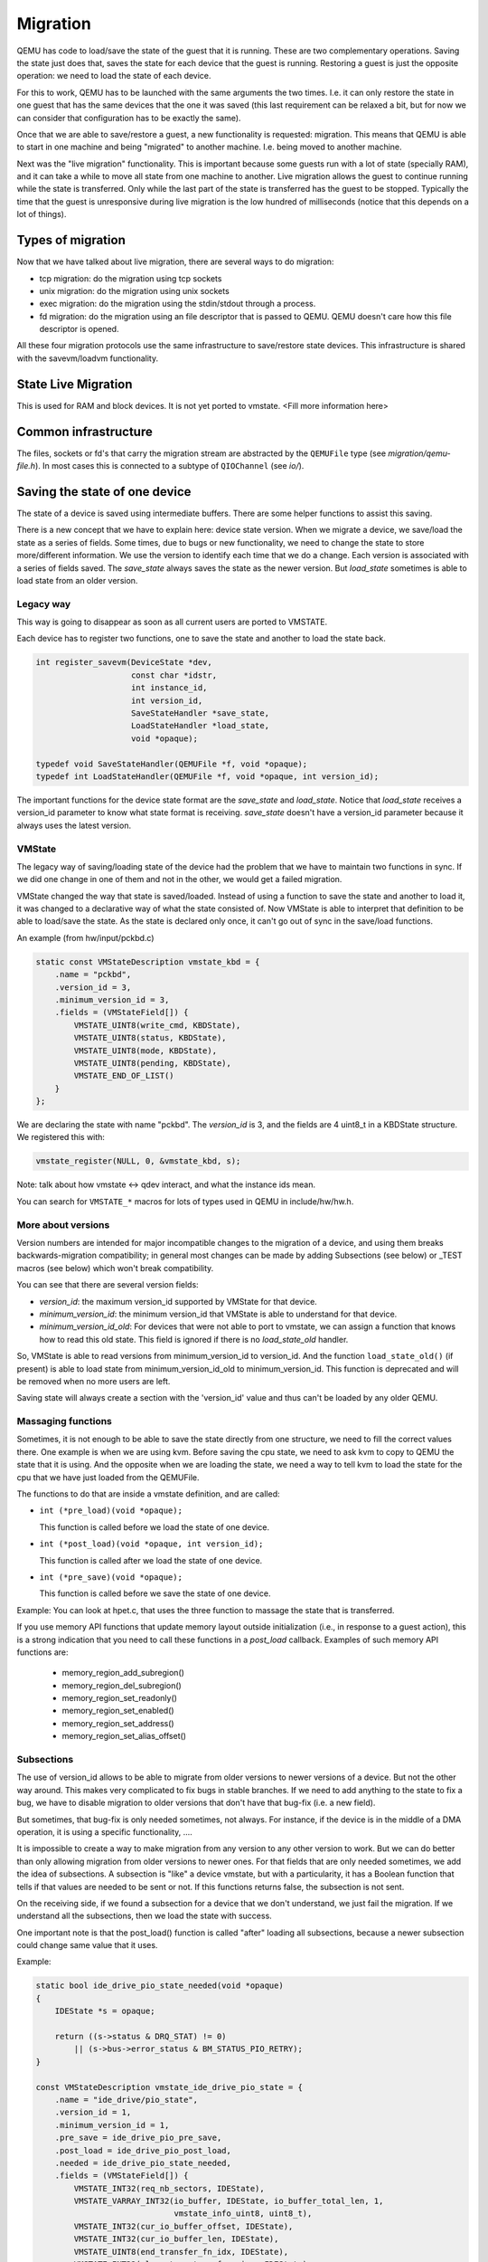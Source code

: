 =========
Migration
=========

QEMU has code to load/save the state of the guest that it is running.
These are two complementary operations.  Saving the state just does
that, saves the state for each device that the guest is running.
Restoring a guest is just the opposite operation: we need to load the
state of each device.

For this to work, QEMU has to be launched with the same arguments the
two times.  I.e. it can only restore the state in one guest that has
the same devices that the one it was saved (this last requirement can
be relaxed a bit, but for now we can consider that configuration has
to be exactly the same).

Once that we are able to save/restore a guest, a new functionality is
requested: migration.  This means that QEMU is able to start in one
machine and being "migrated" to another machine.  I.e. being moved to
another machine.

Next was the "live migration" functionality.  This is important
because some guests run with a lot of state (specially RAM), and it
can take a while to move all state from one machine to another.  Live
migration allows the guest to continue running while the state is
transferred.  Only while the last part of the state is transferred has
the guest to be stopped.  Typically the time that the guest is
unresponsive during live migration is the low hundred of milliseconds
(notice that this depends on a lot of things).

Types of migration
==================

Now that we have talked about live migration, there are several ways
to do migration:

- tcp migration: do the migration using tcp sockets
- unix migration: do the migration using unix sockets
- exec migration: do the migration using the stdin/stdout through a process.
- fd migration: do the migration using an file descriptor that is
  passed to QEMU.  QEMU doesn't care how this file descriptor is opened.

All these four migration protocols use the same infrastructure to
save/restore state devices.  This infrastructure is shared with the
savevm/loadvm functionality.

State Live Migration
====================

This is used for RAM and block devices.  It is not yet ported to vmstate.
<Fill more information here>

Common infrastructure
=====================

The files, sockets or fd's that carry the migration stream are abstracted by
the  ``QEMUFile`` type (see `migration/qemu-file.h`).  In most cases this
is connected to a subtype of ``QIOChannel`` (see `io/`).

Saving the state of one device
==============================

The state of a device is saved using intermediate buffers.  There are
some helper functions to assist this saving.

There is a new concept that we have to explain here: device state
version.  When we migrate a device, we save/load the state as a series
of fields.  Some times, due to bugs or new functionality, we need to
change the state to store more/different information.  We use the
version to identify each time that we do a change.  Each version is
associated with a series of fields saved.  The `save_state` always saves
the state as the newer version.  But `load_state` sometimes is able to
load state from an older version.

Legacy way
----------

This way is going to disappear as soon as all current users are ported to VMSTATE.

Each device has to register two functions, one to save the state and
another to load the state back.

.. code:: c

  int register_savevm(DeviceState *dev,
                      const char *idstr,
                      int instance_id,
                      int version_id,
                      SaveStateHandler *save_state,
                      LoadStateHandler *load_state,
                      void *opaque);

  typedef void SaveStateHandler(QEMUFile *f, void *opaque);
  typedef int LoadStateHandler(QEMUFile *f, void *opaque, int version_id);

The important functions for the device state format are the `save_state`
and `load_state`.  Notice that `load_state` receives a version_id
parameter to know what state format is receiving.  `save_state` doesn't
have a version_id parameter because it always uses the latest version.

VMState
-------

The legacy way of saving/loading state of the device had the problem
that we have to maintain two functions in sync.  If we did one change
in one of them and not in the other, we would get a failed migration.

VMState changed the way that state is saved/loaded.  Instead of using
a function to save the state and another to load it, it was changed to
a declarative way of what the state consisted of.  Now VMState is able
to interpret that definition to be able to load/save the state.  As
the state is declared only once, it can't go out of sync in the
save/load functions.

An example (from hw/input/pckbd.c)

.. code:: c

  static const VMStateDescription vmstate_kbd = {
      .name = "pckbd",
      .version_id = 3,
      .minimum_version_id = 3,
      .fields = (VMStateField[]) {
          VMSTATE_UINT8(write_cmd, KBDState),
          VMSTATE_UINT8(status, KBDState),
          VMSTATE_UINT8(mode, KBDState),
          VMSTATE_UINT8(pending, KBDState),
          VMSTATE_END_OF_LIST()
      }
  };

We are declaring the state with name "pckbd".
The `version_id` is 3, and the fields are 4 uint8_t in a KBDState structure.
We registered this with:

.. code:: c

    vmstate_register(NULL, 0, &vmstate_kbd, s);

Note: talk about how vmstate <-> qdev interact, and what the instance ids mean.

You can search for ``VMSTATE_*`` macros for lots of types used in QEMU in
include/hw/hw.h.

More about versions
-------------------

Version numbers are intended for major incompatible changes to the
migration of a device, and using them breaks backwards-migration
compatibility; in general most changes can be made by adding Subsections
(see below) or _TEST macros (see below) which won't break compatibility.

You can see that there are several version fields:

- `version_id`: the maximum version_id supported by VMState for that device.
- `minimum_version_id`: the minimum version_id that VMState is able to understand
  for that device.
- `minimum_version_id_old`: For devices that were not able to port to vmstate, we can
  assign a function that knows how to read this old state. This field is
  ignored if there is no `load_state_old` handler.

So, VMState is able to read versions from minimum_version_id to
version_id.  And the function ``load_state_old()`` (if present) is able to
load state from minimum_version_id_old to minimum_version_id.  This
function is deprecated and will be removed when no more users are left.

Saving state will always create a section with the 'version_id' value
and thus can't be loaded by any older QEMU.

Massaging functions
-------------------

Sometimes, it is not enough to be able to save the state directly
from one structure, we need to fill the correct values there.  One
example is when we are using kvm.  Before saving the cpu state, we
need to ask kvm to copy to QEMU the state that it is using.  And the
opposite when we are loading the state, we need a way to tell kvm to
load the state for the cpu that we have just loaded from the QEMUFile.

The functions to do that are inside a vmstate definition, and are called:

- ``int (*pre_load)(void *opaque);``

  This function is called before we load the state of one device.

- ``int (*post_load)(void *opaque, int version_id);``

  This function is called after we load the state of one device.

- ``int (*pre_save)(void *opaque);``

  This function is called before we save the state of one device.

Example: You can look at hpet.c, that uses the three function to
massage the state that is transferred.

If you use memory API functions that update memory layout outside
initialization (i.e., in response to a guest action), this is a strong
indication that you need to call these functions in a `post_load` callback.
Examples of such memory API functions are:

  - memory_region_add_subregion()
  - memory_region_del_subregion()
  - memory_region_set_readonly()
  - memory_region_set_enabled()
  - memory_region_set_address()
  - memory_region_set_alias_offset()

Subsections
-----------

The use of version_id allows to be able to migrate from older versions
to newer versions of a device.  But not the other way around.  This
makes very complicated to fix bugs in stable branches.  If we need to
add anything to the state to fix a bug, we have to disable migration
to older versions that don't have that bug-fix (i.e. a new field).

But sometimes, that bug-fix is only needed sometimes, not always.  For
instance, if the device is in the middle of a DMA operation, it is
using a specific functionality, ....

It is impossible to create a way to make migration from any version to
any other version to work.  But we can do better than only allowing
migration from older versions to newer ones.  For that fields that are
only needed sometimes, we add the idea of subsections.  A subsection
is "like" a device vmstate, but with a particularity, it has a Boolean
function that tells if that values are needed to be sent or not.  If
this functions returns false, the subsection is not sent.

On the receiving side, if we found a subsection for a device that we
don't understand, we just fail the migration.  If we understand all
the subsections, then we load the state with success.

One important note is that the post_load() function is called "after"
loading all subsections, because a newer subsection could change same
value that it uses.

Example:

.. code:: c

  static bool ide_drive_pio_state_needed(void *opaque)
  {
      IDEState *s = opaque;

      return ((s->status & DRQ_STAT) != 0)
          || (s->bus->error_status & BM_STATUS_PIO_RETRY);
  }

  const VMStateDescription vmstate_ide_drive_pio_state = {
      .name = "ide_drive/pio_state",
      .version_id = 1,
      .minimum_version_id = 1,
      .pre_save = ide_drive_pio_pre_save,
      .post_load = ide_drive_pio_post_load,
      .needed = ide_drive_pio_state_needed,
      .fields = (VMStateField[]) {
          VMSTATE_INT32(req_nb_sectors, IDEState),
          VMSTATE_VARRAY_INT32(io_buffer, IDEState, io_buffer_total_len, 1,
                               vmstate_info_uint8, uint8_t),
          VMSTATE_INT32(cur_io_buffer_offset, IDEState),
          VMSTATE_INT32(cur_io_buffer_len, IDEState),
          VMSTATE_UINT8(end_transfer_fn_idx, IDEState),
          VMSTATE_INT32(elementary_transfer_size, IDEState),
          VMSTATE_INT32(packet_transfer_size, IDEState),
          VMSTATE_END_OF_LIST()
      }
  };

  const VMStateDescription vmstate_ide_drive = {
      .name = "ide_drive",
      .version_id = 3,
      .minimum_version_id = 0,
      .post_load = ide_drive_post_load,
      .fields = (VMStateField[]) {
          .... several fields ....
          VMSTATE_END_OF_LIST()
      },
      .subsections = (const VMStateDescription*[]) {
          &vmstate_ide_drive_pio_state,
          NULL
      }
  };

Here we have a subsection for the pio state.  We only need to
save/send this state when we are in the middle of a pio operation
(that is what ``ide_drive_pio_state_needed()`` checks).  If DRQ_STAT is
not enabled, the values on that fields are garbage and don't need to
be sent.

Using a condition function that checks a 'property' to determine whether
to send a subsection allows backwards migration compatibility when
new subsections are added.

For example:

   a) Add a new property using ``DEFINE_PROP_BOOL`` - e.g. support-foo and
      default it to true.
   b) Add an entry to the ``HW_COMPAT_`` for the previous version that sets
      the property to false.
   c) Add a static bool  support_foo function that tests the property.
   d) Add a subsection with a .needed set to the support_foo function
   e) (potentially) Add a pre_load that sets up a default value for 'foo'
      to be used if the subsection isn't loaded.

Now that subsection will not be generated when using an older
machine type and the migration stream will be accepted by older
QEMU versions. pre-load functions can be used to initialise state
on the newer version so that they default to suitable values
when loading streams created by older QEMU versions that do not
generate the subsection.

In some cases subsections are added for data that had been accidentally
omitted by earlier versions; if the missing data causes the migration
process to succeed but the guest to behave badly then it may be better
to send the subsection and cause the migration to explicitly fail
with the unknown subsection error.   If the bad behaviour only happens
with certain data values, making the subsection conditional on
the data value (rather than the machine type) allows migrations to succeed
in most cases.  In general the preference is to tie the subsection to
the machine type, and allow reliable migrations, unless the behaviour
from omission of the subsection is really bad.

Not sending existing elements
-----------------------------

Sometimes members of the VMState are no longer needed:

  - removing them will break migration compatibility

  - making them version dependent and bumping the version will break backwards migration compatibility.

The best way is to:

  a) Add a new property/compatibility/function in the same way for subsections above.
  b) replace the VMSTATE macro with the _TEST version of the macro, e.g.:

   ``VMSTATE_UINT32(foo, barstruct)``

   becomes

   ``VMSTATE_UINT32_TEST(foo, barstruct, pre_version_baz)``

   Sometime in the future when we no longer care about the ancient versions these can be killed off.

Return path
-----------

In most migration scenarios there is only a single data path that runs
from the source VM to the destination, typically along a single fd (although
possibly with another fd or similar for some fast way of throwing pages across).

However, some uses need two way communication; in particular the Postcopy
destination needs to be able to request pages on demand from the source.

For these scenarios there is a 'return path' from the destination to the source;
``qemu_file_get_return_path(QEMUFile* fwdpath)`` gives the QEMUFile* for the return
path.

  Source side

     Forward path - written by migration thread
     Return path  - opened by main thread, read by return-path thread

  Destination side

     Forward path - read by main thread
     Return path  - opened by main thread, written by main thread AND postcopy
     thread (protected by rp_mutex)

Postcopy
========

'Postcopy' migration is a way to deal with migrations that refuse to converge
(or take too long to converge) its plus side is that there is an upper bound on
the amount of migration traffic and time it takes, the down side is that during
the postcopy phase, a failure of *either* side or the network connection causes
the guest to be lost.

In postcopy the destination CPUs are started before all the memory has been
transferred, and accesses to pages that are yet to be transferred cause
a fault that's translated by QEMU into a request to the source QEMU.

Postcopy can be combined with precopy (i.e. normal migration) so that if precopy
doesn't finish in a given time the switch is made to postcopy.

Enabling postcopy
-----------------

To enable postcopy, issue this command on the monitor (both source and
destination) prior to the start of migration:

``migrate_set_capability postcopy-ram on``

The normal commands are then used to start a migration, which is still
started in precopy mode.  Issuing:

``migrate_start_postcopy``

will now cause the transition from precopy to postcopy.
It can be issued immediately after migration is started or any
time later on.  Issuing it after the end of a migration is harmless.

Blocktime is a postcopy live migration metric, intended to show how
long the vCPU was in state of interruptable sleep due to pagefault.
That metric is calculated both for all vCPUs as overlapped value, and
separately for each vCPU. These values are calculated on destination
side.  To enable postcopy blocktime calculation, enter following
command on destination monitor:

``migrate_set_capability postcopy-blocktime on``

Postcopy blocktime can be retrieved by query-migrate qmp command.
postcopy-blocktime value of qmp command will show overlapped blocking
time for all vCPU, postcopy-vcpu-blocktime will show list of blocking
time per vCPU.

.. note::
  During the postcopy phase, the bandwidth limits set using
  ``migrate_set_speed`` is ignored (to avoid delaying requested pages that
  the destination is waiting for).

Postcopy device transfer
------------------------

Loading of device data may cause the device emulation to access guest RAM
that may trigger faults that have to be resolved by the source, as such
the migration stream has to be able to respond with page data *during* the
device load, and hence the device data has to be read from the stream completely
before the device load begins to free the stream up.  This is achieved by
'packaging' the device data into a blob that's read in one go.

Source behaviour
----------------

Until postcopy is entered the migration stream is identical to normal
precopy, except for the addition of a 'postcopy advise' command at
the beginning, to tell the destination that postcopy might happen.
When postcopy starts the source sends the page discard data and then
forms the 'package' containing:

   - Command: 'postcopy listen'
   - The device state

     A series of sections, identical to the precopy streams device state stream
     containing everything except postcopiable devices (i.e. RAM)
   - Command: 'postcopy run'

The 'package' is sent as the data part of a Command: ``CMD_PACKAGED``, and the
contents are formatted in the same way as the main migration stream.

During postcopy the source scans the list of dirty pages and sends them
to the destination without being requested (in much the same way as precopy),
however when a page request is received from the destination, the dirty page
scanning restarts from the requested location.  This causes requested pages
to be sent quickly, and also causes pages directly after the requested page
to be sent quickly in the hope that those pages are likely to be used
by the destination soon.

Destination behaviour
---------------------

Initially the destination looks the same as precopy, with a single thread
reading the migration stream; the 'postcopy advise' and 'discard' commands
are processed to change the way RAM is managed, but don't affect the stream
processing.

::

  ------------------------------------------------------------------------------
                          1      2   3     4 5                      6   7
  main -----DISCARD-CMD_PACKAGED ( LISTEN  DEVICE     DEVICE DEVICE RUN )
  thread                             |       |
                                     |     (page request)
                                     |        \___
                                     v            \
  listen thread:                     --- page -- page -- page -- page -- page --

                                     a   b        c
  ------------------------------------------------------------------------------

- On receipt of ``CMD_PACKAGED`` (1)

   All the data associated with the package - the ( ... ) section in the diagram -
   is read into memory, and the main thread recurses into qemu_loadvm_state_main
   to process the contents of the package (2) which contains commands (3,6) and
   devices (4...)

- On receipt of 'postcopy listen' - 3 -(i.e. the 1st command in the package)

   a new thread (a) is started that takes over servicing the migration stream,
   while the main thread carries on loading the package.   It loads normal
   background page data (b) but if during a device load a fault happens (5)
   the returned page (c) is loaded by the listen thread allowing the main
   threads device load to carry on.

- The last thing in the ``CMD_PACKAGED`` is a 'RUN' command (6)

   letting the destination CPUs start running.  At the end of the
   ``CMD_PACKAGED`` (7) the main thread returns to normal running behaviour and
   is no longer used by migration, while the listen thread carries on servicing
   page data until the end of migration.

Postcopy states
---------------

Postcopy moves through a series of states (see postcopy_state) from
ADVISE->DISCARD->LISTEN->RUNNING->END

 - Advise

    Set at the start of migration if postcopy is enabled, even
    if it hasn't had the start command; here the destination
    checks that its OS has the support needed for postcopy, and performs
    setup to ensure the RAM mappings are suitable for later postcopy.
    The destination will fail early in migration at this point if the
    required OS support is not present.
    (Triggered by reception of POSTCOPY_ADVISE command)

 - Discard

    Entered on receipt of the first 'discard' command; prior to
    the first Discard being performed, hugepages are switched off
    (using madvise) to ensure that no new huge pages are created
    during the postcopy phase, and to cause any huge pages that
    have discards on them to be broken.

 - Listen

    The first command in the package, POSTCOPY_LISTEN, switches
    the destination state to Listen, and starts a new thread
    (the 'listen thread') which takes over the job of receiving
    pages off the migration stream, while the main thread carries
    on processing the blob.  With this thread able to process page
    reception, the destination now 'sensitises' the RAM to detect
    any access to missing pages (on Linux using the 'userfault'
    system).

 - Running

    POSTCOPY_RUN causes the destination to synchronise all
    state and start the CPUs and IO devices running.  The main
    thread now finishes processing the migration package and
    now carries on as it would for normal precopy migration
    (although it can't do the cleanup it would do as it
    finishes a normal migration).

 - End

    The listen thread can now quit, and perform the cleanup of migration
    state, the migration is now complete.

Source side page maps
---------------------

The source side keeps two bitmaps during postcopy; 'the migration bitmap'
and 'unsent map'.  The 'migration bitmap' is basically the same as in
the precopy case, and holds a bit to indicate that page is 'dirty' -
i.e. needs sending.  During the precopy phase this is updated as the CPU
dirties pages, however during postcopy the CPUs are stopped and nothing
should dirty anything any more.

The 'unsent map' is used for the transition to postcopy. It is a bitmap that
has a bit cleared whenever a page is sent to the destination, however during
the transition to postcopy mode it is combined with the migration bitmap
to form a set of pages that:

   a) Have been sent but then redirtied (which must be discarded)
   b) Have not yet been sent - which also must be discarded to cause any
      transparent huge pages built during precopy to be broken.

Note that the contents of the unsentmap are sacrificed during the calculation
of the discard set and thus aren't valid once in postcopy.  The dirtymap
is still valid and is used to ensure that no page is sent more than once.  Any
request for a page that has already been sent is ignored.  Duplicate requests
such as this can happen as a page is sent at about the same time the
destination accesses it.

Postcopy with hugepages
-----------------------

Postcopy now works with hugetlbfs backed memory:

  a) The linux kernel on the destination must support userfault on hugepages.
  b) The huge-page configuration on the source and destination VMs must be
     identical; i.e. RAMBlocks on both sides must use the same page size.
  c) Note that ``-mem-path /dev/hugepages``  will fall back to allocating normal
     RAM if it doesn't have enough hugepages, triggering (b) to fail.
     Using ``-mem-prealloc`` enforces the allocation using hugepages.
  d) Care should be taken with the size of hugepage used; postcopy with 2MB
     hugepages works well, however 1GB hugepages are likely to be problematic
     since it takes ~1 second to transfer a 1GB hugepage across a 10Gbps link,
     and until the full page is transferred the destination thread is blocked.
